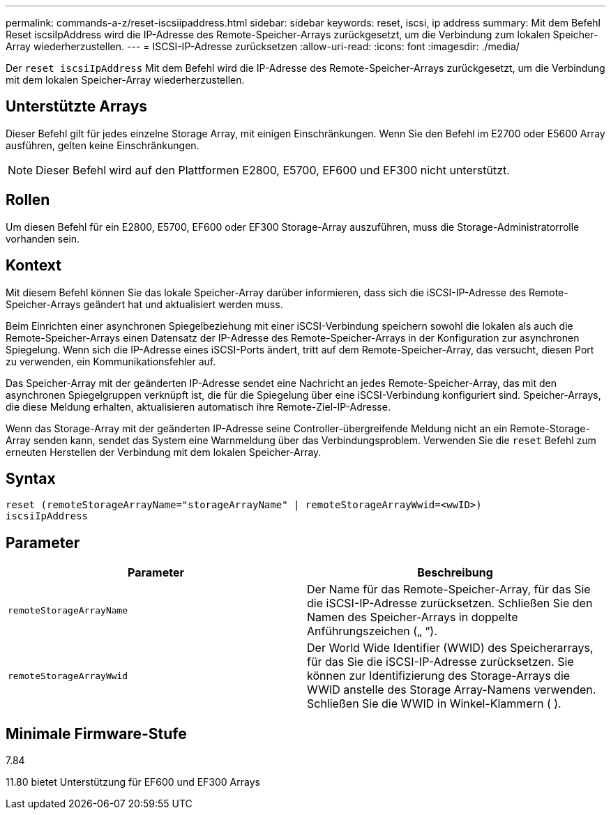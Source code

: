 ---
permalink: commands-a-z/reset-iscsiipaddress.html 
sidebar: sidebar 
keywords: reset, iscsi, ip address 
summary: Mit dem Befehl Reset iscsiIpAddress wird die IP-Adresse des Remote-Speicher-Arrays zurückgesetzt, um die Verbindung zum lokalen Speicher-Array wiederherzustellen. 
---
= ISCSI-IP-Adresse zurücksetzen
:allow-uri-read: 
:icons: font
:imagesdir: ./media/


[role="lead"]
Der `reset iscsiIpAddress` Mit dem Befehl wird die IP-Adresse des Remote-Speicher-Arrays zurückgesetzt, um die Verbindung mit dem lokalen Speicher-Array wiederherzustellen.



== Unterstützte Arrays

Dieser Befehl gilt für jedes einzelne Storage Array, mit einigen Einschränkungen. Wenn Sie den Befehl im E2700 oder E5600 Array ausführen, gelten keine Einschränkungen.

[NOTE]
====
Dieser Befehl wird auf den Plattformen E2800, E5700, EF600 und EF300 nicht unterstützt.

====


== Rollen

Um diesen Befehl für ein E2800, E5700, EF600 oder EF300 Storage-Array auszuführen, muss die Storage-Administratorrolle vorhanden sein.



== Kontext

Mit diesem Befehl können Sie das lokale Speicher-Array darüber informieren, dass sich die iSCSI-IP-Adresse des Remote-Speicher-Arrays geändert hat und aktualisiert werden muss.

Beim Einrichten einer asynchronen Spiegelbeziehung mit einer iSCSI-Verbindung speichern sowohl die lokalen als auch die Remote-Speicher-Arrays einen Datensatz der IP-Adresse des Remote-Speicher-Arrays in der Konfiguration zur asynchronen Spiegelung. Wenn sich die IP-Adresse eines iSCSI-Ports ändert, tritt auf dem Remote-Speicher-Array, das versucht, diesen Port zu verwenden, ein Kommunikationsfehler auf.

Das Speicher-Array mit der geänderten IP-Adresse sendet eine Nachricht an jedes Remote-Speicher-Array, das mit den asynchronen Spiegelgruppen verknüpft ist, die für die Spiegelung über eine iSCSI-Verbindung konfiguriert sind. Speicher-Arrays, die diese Meldung erhalten, aktualisieren automatisch ihre Remote-Ziel-IP-Adresse.

Wenn das Storage-Array mit der geänderten IP-Adresse seine Controller-übergreifende Meldung nicht an ein Remote-Storage-Array senden kann, sendet das System eine Warnmeldung über das Verbindungsproblem. Verwenden Sie die `reset` Befehl zum erneuten Herstellen der Verbindung mit dem lokalen Speicher-Array.



== Syntax

[listing]
----
reset (remoteStorageArrayName="storageArrayName" | remoteStorageArrayWwid=<wwID>)
iscsiIpAddress
----


== Parameter

|===
| Parameter | Beschreibung 


 a| 
`remoteStorageArrayName`
 a| 
Der Name für das Remote-Speicher-Array, für das Sie die iSCSI-IP-Adresse zurücksetzen. Schließen Sie den Namen des Speicher-Arrays in doppelte Anführungszeichen („ “).



 a| 
`remoteStorageArrayWwid`
 a| 
Der World Wide Identifier (WWID) des Speicherarrays, für das Sie die iSCSI-IP-Adresse zurücksetzen. Sie können zur Identifizierung des Storage-Arrays die WWID anstelle des Storage Array-Namens verwenden. Schließen Sie die WWID in Winkel-Klammern ( ).

|===


== Minimale Firmware-Stufe

7.84

11.80 bietet Unterstützung für EF600 und EF300 Arrays
